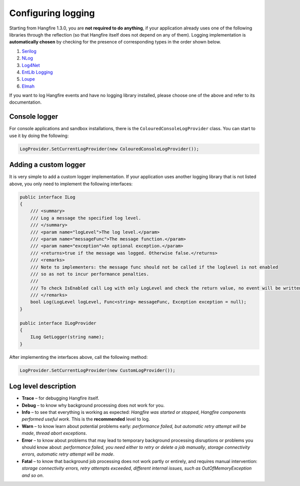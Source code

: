 Configuring logging
====================

Starting from Hangfire 1.3.0, you are **not required to do anything**, if your application already uses one of the following libraries through the reflection (so that Hangfire itself does not depend on any of them). Logging implementation is **automatically chosen** by checking for the presence of corresponding types in the order shown below.

1. `Serilog <http://serilog.net/>`_ 
2. `NLog <http://nlog-project.org/>`_
3. `Log4Net <https://logging.apache.org/log4net/>`_
4. `EntLib Logging <http://msdn.microsoft.com/en-us/library/ff647183.aspx>`_
5. `Loupe <http://www.gibraltarsoftware.com/Loupe>`_
6. `Elmah <https://code.google.com/p/elmah/>`_

If you want to log Hangfire events and have no logging library installed, please choose one of the above and refer to its documentation.

Console logger
---------------

For console applications and sandbox installations, there is the ``ColouredConsoleLogProvider`` class. You can start to use it by doing the following:

.. code-block:: csharp

   LogProvider.SetCurrentLogProvider(new ColouredConsoleLogProvider());

Adding a custom logger
-----------------------

It is very simple to add a custom logger implementation.  If your application uses another logging library that is not listed above, you only need to implement the following interfaces:

.. code-block:: csharp

    public interface ILog
    {
        /// <summary>
        /// Log a message the specified log level.
        /// </summary>
        /// <param name="logLevel">The log level.</param>
        /// <param name="messageFunc">The message function.</param>
        /// <param name="exception">An optional exception.</param>
        /// <returns>true if the message was logged. Otherwise false.</returns>
        /// <remarks>
        /// Note to implementers: the message func should not be called if the loglevel is not enabled
        /// so as not to incur performance penalties.
        /// 
        /// To check IsEnabled call Log with only LogLevel and check the return value, no event will be written
        /// </remarks>
        bool Log(LogLevel logLevel, Func<string> messageFunc, Exception exception = null);
    }

    public interface ILogProvider
    {
        ILog GetLogger(string name);
    }

After implementing the interfaces above, call the following method:

.. code-block:: csharp

    LogProvider.SetCurrentLogProvider(new CustomLogProvider());

Log level description
----------------------

* **Trace** – for debugging Hangfire itself.
* **Debug** – to know why background processing does not work for you.
* **Info**  – to see that everything is working as expected: *Hangfire was started or stopped*, *Hangfire components performed useful work*. This is the **recommended** level to log.
* **Warn**  – to know learn about potential problems early: *performance failed, but automatic retry attempt will be made*, *thread abort exceptions*.
* **Error** – to know about problems that may lead to temporary background processing disruptions or problems you should know about: *performance failed, you need either to retry or delete a job manually*, *storage connectivity errors, automatic retry attempt will be made*.
* **Fatal** – to know that background job processing does not work partly or entirely, and requires manual intervention: *storage connectivity errors, retry attempts exceeded*, *different internal issues, such as OutOfMemoryException and so on*.
